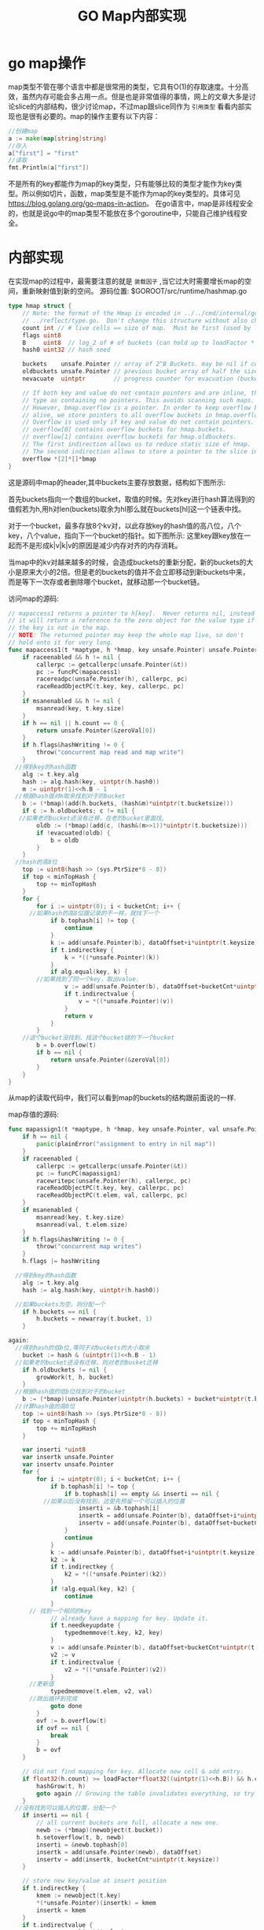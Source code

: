 #+TITLE: GO Map内部实现

* go map操作
map类型不管在哪个语言中都是很常用的类型，它具有O(1)的存取速度。十分高效，虽然内存可能会多占用一点。但是也是非常值得的事情，网上的文章大多是讨论slice的内部结构，很少讨论map，不过map跟slice同作为 =引用类型= 看看内部实现也是很有必要的。map的操作主要有以下内容：
#+BEGIN_SRC go
//创建map
a := make(map[string]string)
//存入
a["first"] = "first"
//读取
fmt.Println(a["first"])
#+END_SRC
不是所有的key都能作为map的key类型，只有能够比较的类型才能作为key类型。所以例如切片，函数，map类型是不能作为map的key类型的。具体可见[[https://blog.golang.org/go-maps-in-action]]。
在go语言中，map是非线程安全的，也就是说go中的map类型不能放在多个goroutine中，只能自己维护线程安全。

* 内部实现
在实现map的过程中，最需要注意的就是 =装载因子= ,当它过大时需要增长map的空间，重新映射值到新的空间。
源码位置: $GOROOT/src/runtime/hashmap.go
#+BEGIN_SRC go
type hmap struct {
	// Note: the format of the Hmap is encoded in ../../cmd/internal/gc/reflect.go and
	// ../reflect/type.go.  Don't change this structure without also changing that code!
	count int // # live cells == size of map.  Must be first (used by len() builtin) map中key的个数，被len()函数使用。
	flags uint8
	B     uint8  // log_2 of # of buckets (can hold up to loadFactor * 2^B items) 
	hash0 uint32 // hash seed

	buckets    unsafe.Pointer // array of 2^B Buckets. may be nil if count==0.
	oldbuckets unsafe.Pointer // previous bucket array of half the size, non-nil only when growing
	nevacuate  uintptr        // progress counter for evacuation (buckets less than this have been evacuated)

	// If both key and value do not contain pointers and are inline, then we mark bucket
	// type as containing no pointers. This avoids scanning such maps.
	// However, bmap.overflow is a pointer. In order to keep overflow buckets
	// alive, we store pointers to all overflow buckets in hmap.overflow.
	// Overflow is used only if key and value do not contain pointers.
	// overflow[0] contains overflow buckets for hmap.buckets.
	// overflow[1] contains overflow buckets for hmap.oldbuckets.
	// The first indirection allows us to reduce static size of hmap.
	// The second indirection allows to store a pointer to the slice in hiter.
	overflow *[2]*[]*bmap
}
#+END_SRC
这是源码中map的header,其中buckets主要存放数据，结构如下图所示:

[[file:..//image/2016-08-18-162914_462x441_scrot.png]] 

首先buckets指向一个数组的bucket，取值的时候。先对key进行hash算法得到的值假若为h,用h对len(buckets)取余为hl那么就在buckets[hl]这一个链表中找。

对于一个bucket，最多存放8个kv对，以此存放key的hash值的高八位，八个key，八个value，指向下一个bucket的指针。如下图所示:
[[../image/2016-08-19-141335_329x487_scrot.png]]
这里key跟key放在一起而不是形成k|v|k|v的原因是减少内存对齐的内存消耗。

当map中的kv对越来越多的时候，会造成buckets的重新分配，新的buckets的大小是原来大小的2倍。但是老的buckets的值并不会立即移动到新buckets中来，而是等下一次存或者删除哪个bucket，就移动那一个bucket链。

访问map的源码:
#+BEGIN_SRC go
// mapaccess1 returns a pointer to h[key].  Never returns nil, instead
// it will return a reference to the zero object for the value type if
// the key is not in the map.
// NOTE: The returned pointer may keep the whole map live, so don't
// hold onto it for very long.
func mapaccess1(t *maptype, h *hmap, key unsafe.Pointer) unsafe.Pointer {
	if raceenabled && h != nil {
		callerpc := getcallerpc(unsafe.Pointer(&t))
		pc := funcPC(mapaccess1)
		racereadpc(unsafe.Pointer(h), callerpc, pc)
		raceReadObjectPC(t.key, key, callerpc, pc)
	}
	if msanenabled && h != nil {
		msanread(key, t.key.size)
	}
	if h == nil || h.count == 0 {
		return unsafe.Pointer(&zeroVal[0])
	}
	if h.flags&hashWriting != 0 {
		throw("concurrent map read and map write")
	}
  //得到key的hash函数
	alg := t.key.alg
	hash := alg.hash(key, uintptr(h.hash0))
	m := uintptr(1)<<h.B - 1
  //根据hash值对m取余找到对于的bucket
	b := (*bmap)(add(h.buckets, (hash&m)*uintptr(t.bucketsize)))
	if c := h.oldbuckets; c != nil {
   //如果老的bucket还没有迁移，在老的bucket里面找,
		oldb := (*bmap)(add(c, (hash&(m>>1))*uintptr(t.bucketsize)))
		if !evacuated(oldb) {
			b = oldb
		}
	}
  //hash的高8位
	top := uint8(hash >> (sys.PtrSize*8 - 8))
	if top < minTopHash {
		top += minTopHash
	}
	for {
		for i := uintptr(0); i < bucketCnt; i++ {
      //如果hash的高8位跟记录的不一样，就找下一个
			if b.tophash[i] != top {
				continue
			}
			k := add(unsafe.Pointer(b), dataOffset+i*uintptr(t.keysize))
			if t.indirectkey {
				k = *((*unsafe.Pointer)(k))
			}
			if alg.equal(key, k) {
        //如果找到了同一个key，取出value.
				v := add(unsafe.Pointer(b), dataOffset+bucketCnt*uintptr(t.keysize)+i*uintptr(t.valuesize))
				if t.indirectvalue {
					v = *((*unsafe.Pointer)(v))
				}
				return v
			}
		}
    //这个bucket没找到，找这个bucket链的下一个bucket
		b = b.overflow(t)
		if b == nil {
			return unsafe.Pointer(&zeroVal[0])
		}
	}
}
#+END_SRC
从map的读取代码中，我们可以看到map的buckets的结构跟前面说的一样.

map存值的源码:
#+BEGIN_SRC go
func mapassign1(t *maptype, h *hmap, key unsafe.Pointer, val unsafe.Pointer) {
	if h == nil {
		panic(plainError("assignment to entry in nil map"))
	}
	if raceenabled {
		callerpc := getcallerpc(unsafe.Pointer(&t))
		pc := funcPC(mapassign1)
		racewritepc(unsafe.Pointer(h), callerpc, pc)
		raceReadObjectPC(t.key, key, callerpc, pc)
		raceReadObjectPC(t.elem, val, callerpc, pc)
	}
	if msanenabled {
		msanread(key, t.key.size)
		msanread(val, t.elem.size)
	}
	if h.flags&hashWriting != 0 {
		throw("concurrent map writes")
	}
	h.flags |= hashWriting

  //得到key的hash函数
	alg := t.key.alg
	hash := alg.hash(key, uintptr(h.hash0))

  //如果buckets为空，则分配一个
	if h.buckets == nil {
		h.buckets = newarray(t.bucket, 1)
	}

again:
  //得到hash的低b位,等同于对buckets的大小取余
	bucket := hash & (uintptr(1)<<h.B - 1)
  //如果老的bucket还没有迁移，则对老的bucket迁移
	if h.oldbuckets != nil {
		growWork(t, h, bucket)
	}
  //根据hash值的低b位找到对于的bucket
	b := (*bmap)(unsafe.Pointer(uintptr(h.buckets) + bucket*uintptr(t.bucketsize)))
  //计算hash值的高8位
	top := uint8(hash >> (sys.PtrSize*8 - 8))
	if top < minTopHash {
		top += minTopHash
	}

	var inserti *uint8
	var insertk unsafe.Pointer
	var insertv unsafe.Pointer
	for {
		for i := uintptr(0); i < bucketCnt; i++ {
			if b.tophash[i] != top {
				if b.tophash[i] == empty && inserti == nil {
          //如果以后没有找到，这里先预留一个可以插入的位置
					inserti = &b.tophash[i]
					insertk = add(unsafe.Pointer(b), dataOffset+i*uintptr(t.keysize))
					insertv = add(unsafe.Pointer(b), dataOffset+bucketCnt*uintptr(t.keysize)+i*uintptr(t.valuesize))
				}
				continue
			}
			k := add(unsafe.Pointer(b), dataOffset+i*uintptr(t.keysize))
			k2 := k
			if t.indirectkey {
				k2 = *((*unsafe.Pointer)(k2))
			}
			if !alg.equal(key, k2) {
				continue
			}
      // 找到一个相同的key
			// already have a mapping for key. Update it.
			if t.needkeyupdate {
				typedmemmove(t.key, k2, key)
			}
			v := add(unsafe.Pointer(b), dataOffset+bucketCnt*uintptr(t.keysize)+i*uintptr(t.valuesize))
			v2 := v
			if t.indirectvalue {
				v2 = *((*unsafe.Pointer)(v2))
			}
      //更新值
			typedmemmove(t.elem, v2, val)
      //跳出循环到完成
			goto done
		}
		ovf := b.overflow(t)
		if ovf == nil {
			break
		}
		b = ovf
	}

	// did not find mapping for key. Allocate new cell & add entry.
	if float32(h.count) >= loadFactor*float32((uintptr(1)<<h.B)) && h.count >= bucketCnt {
		hashGrow(t, h)
		goto again // Growing the table invalidates everything, so try again
	}
  //没有找到可以插入的位置，分配一个
	if inserti == nil {
		// all current buckets are full, allocate a new one.
		newb := (*bmap)(newobject(t.bucket))
		h.setoverflow(t, b, newb)
		inserti = &newb.tophash[0]
		insertk = add(unsafe.Pointer(newb), dataOffset)
		insertv = add(insertk, bucketCnt*uintptr(t.keysize))
	}

	// store new key/value at insert position
	if t.indirectkey {
		kmem := newobject(t.key)
		*(*unsafe.Pointer)(insertk) = kmem
		insertk = kmem
	}
	if t.indirectvalue {
		vmem := newobject(t.elem)
		*(*unsafe.Pointer)(insertv) = vmem
		insertv = vmem
	}
  //存kv
	typedmemmove(t.key, insertk, key)
	typedmemmove(t.elem, insertv, val)
	*inserti = top
	h.count++

done:
	if h.flags&hashWriting == 0 {
		throw("concurrent map writes")
	}
	h.flags &^= hashWriting
}
#+END_SRC

其他的源码就不一一列举了, 有兴趣可以看runtime/hashmap.go。

* 总结
总的来说golang的map类型实现比较中规中矩，亮点是延迟移动bucket。一个bucket能存放8个kv对的设计也很有趣。感觉上综合了链表与数组的优点。
